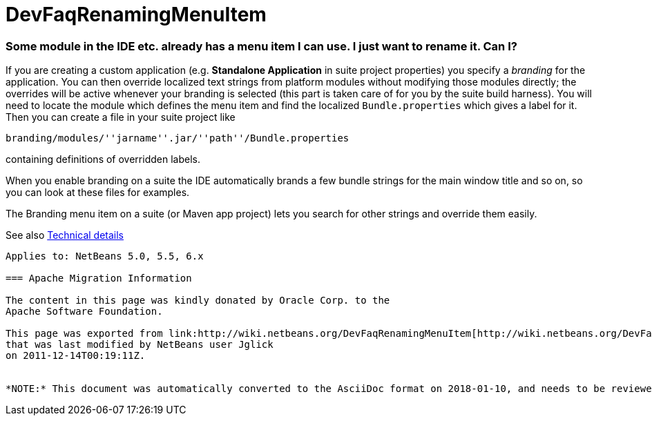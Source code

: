 // 
//     Licensed to the Apache Software Foundation (ASF) under one
//     or more contributor license agreements.  See the NOTICE file
//     distributed with this work for additional information
//     regarding copyright ownership.  The ASF licenses this file
//     to you under the Apache License, Version 2.0 (the
//     "License"); you may not use this file except in compliance
//     with the License.  You may obtain a copy of the License at
// 
//       http://www.apache.org/licenses/LICENSE-2.0
// 
//     Unless required by applicable law or agreed to in writing,
//     software distributed under the License is distributed on an
//     "AS IS" BASIS, WITHOUT WARRANTIES OR CONDITIONS OF ANY
//     KIND, either express or implied.  See the License for the
//     specific language governing permissions and limitations
//     under the License.
//

= DevFaqRenamingMenuItem
:jbake-type: wiki
:jbake-tags: wiki, devfaq, needsreview
:jbake-status: published

=== Some module in the IDE etc. already has a menu item I can use. I just want to rename it. Can I?

If you are creating a custom application (e.g. *Standalone Application* in suite project properties) you specify a _branding_ for the application. You can then override localized text strings from platform modules without modifying those modules directly; the overrides will be active whenever your branding is selected (this part is taken care of for you by the suite build harness). You will need to locate the module which defines the menu item and find the localized `Bundle.properties` which gives a label for it. Then you can create a file in your suite project like

`branding/modules/''jarname''.jar/''path''/Bundle.properties`

containing definitions of overridden labels.

When you enable branding on a suite the IDE automatically brands a few bundle strings for the main window title and so on, so you can look at these files for examples.

The Branding menu item on a suite (or Maven app project) lets you search for other strings and override them easily.

See also link:http://bits.netbeans.org/dev/javadoc/org-openide-modules/org/openide/modules/doc-files/i18n-branding.html[Technical details]

----

Applies to: NetBeans 5.0, 5.5, 6.x

=== Apache Migration Information

The content in this page was kindly donated by Oracle Corp. to the
Apache Software Foundation.

This page was exported from link:http://wiki.netbeans.org/DevFaqRenamingMenuItem[http://wiki.netbeans.org/DevFaqRenamingMenuItem] , 
that was last modified by NetBeans user Jglick 
on 2011-12-14T00:19:11Z.


*NOTE:* This document was automatically converted to the AsciiDoc format on 2018-01-10, and needs to be reviewed.
